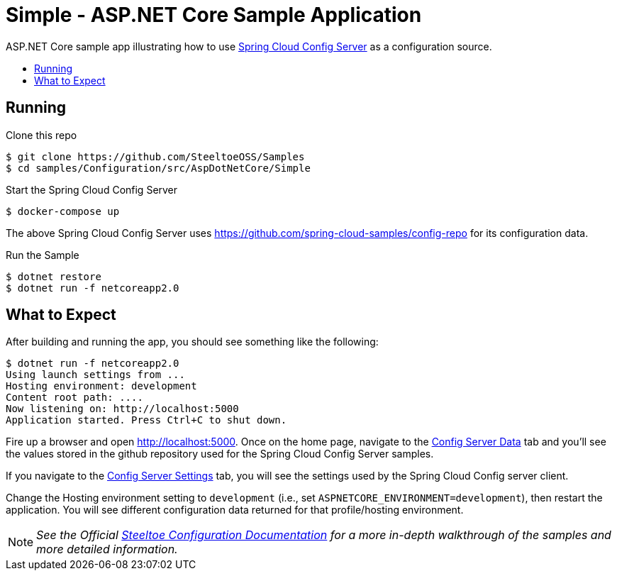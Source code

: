= Simple - ASP.NET Core Sample Application
:toc: preamble
:toclevels: 1
:!toc-title:
:sccs: Spring Cloud Config Server
:uri-sample: http://localhost:5000

ASP.NET Core sample app illustrating how to use https://cloud.spring.io/spring-cloud-config/[{sccs}, window="_blank"] as a configuration source.


== Running

.Clone this repo
----
$ git clone https://github.com/SteeltoeOSS/Samples
$ cd samples/Configuration/src/AspDotNetCore/Simple
----

.Start the Spring Cloud Config Server
----
$ docker-compose up
----

The above {sccs} uses https://github.com/spring-cloud-samples/config-repo for its configuration data.

.Run the Sample
----
$ dotnet restore
$ dotnet run -f netcoreapp2.0
----

== What to Expect

After building and running the app, you should see something like the following:

----
$ dotnet run -f netcoreapp2.0
Using launch settings from ...
Hosting environment: development
Content root path: ....
Now listening on: http://localhost:5000
Application started. Press Ctrl+C to shut down.
----

Fire up a browser and open {uri-sample}[window="_blank"].  Once on the home page, navigate to the {uri-sample}/Home/ConfigServer[Config Server Data, window="_blank"] tab and you'll see the values stored in the github repository used for the Spring Cloud Config Server samples.

If you navigate to the {uri-sample}/Home/ConfigServerSettings[Config Server Settings, window="_blank"] tab, you will see the settings used by the Spring Cloud Config server client.

Change the Hosting environment setting to `development` (i.e., set `ASPNETCORE_ENVIRONMENT=development`), then restart the application. You will see different configuration data returned for that profile/hosting environment.

[NOTE]
_See the Official https://steeltoe.io/docs/steeltoe-configuration[Steeltoe Configuration Documentation] for a more in-depth walkthrough of the samples and more detailed information._

